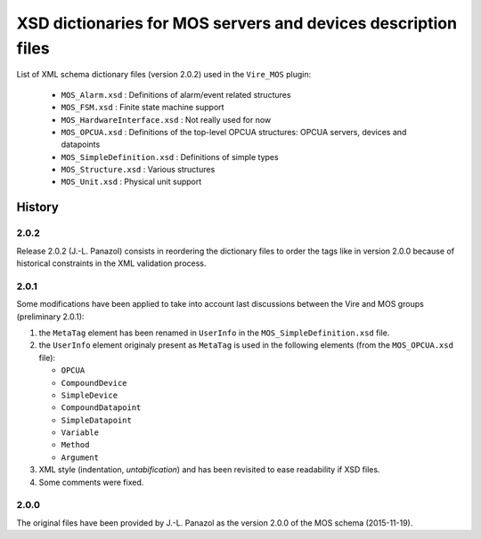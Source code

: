 ====================================================================
XSD dictionaries for MOS servers and devices  description files
====================================================================

List of XML schema dictionary files (version 2.0.2) used in the ``Vire_MOS`` plugin:

 * ``MOS_Alarm.xsd`` : Definitions of alarm/event related structures
 * ``MOS_FSM.xsd`` : Finite state machine support
 * ``MOS_HardwareInterface.xsd`` : Not really used for now
 * ``MOS_OPCUA.xsd`` : Definitions of the top-level OPCUA structures: OPCUA servers, devices and datapoints
 * ``MOS_SimpleDefinition.xsd`` : Definitions of simple types
 * ``MOS_Structure.xsd`` : Various structures
 * ``MOS_Unit.xsd`` : Physical unit support

History
-------

2.0.2
~~~~~

Release 2.0.2  (J.-L.  Panazol) consists in  reordering the dictionary
files to  order the tags like  in version 2.0.0 because  of historical
constraints in the XML validation process.

2.0.1
~~~~~~~

Some  modifications  have  been  applied to  take  into  account  last
discussions between the Vire and MOS groups (preliminary 2.0.1):

1. the ``MetaTag``  element has  been renamed  in ``UserInfo``  in the
   ``MOS_SimpleDefinition.xsd`` file.
2. the ``UserInfo``  element originaly present as  ``MetaTag`` is used
   in the following elements (from the ``MOS_OPCUA.xsd`` file):

   * ``OPCUA``
   * ``CompoundDevice``
   * ``SimpleDevice``
   * ``CompoundDatapoint``
   * ``SimpleDatapoint``
   * ``Variable``
   * ``Method``
   * ``Argument``

3. XML style (indentation, *untabification*) and has been revisited to
   ease readability if XSD files.
4. Some comments were fixed.

2.0.0
~~~~~

The original files have been provided by J.-L.  Panazol as the version
2.0.0 of the MOS schema (2015-11-19).
